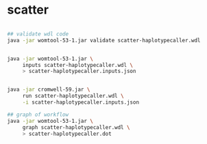 
  
* scatter

#+begin_src bash

  ## validate wdl code
  java -jar womtool-53-1.jar validate scatter-haplotypecaller.wdl


  java -jar womtool-53-1.jar \
       inputs scatter-haplotypecaller.wdl \
       > scatter-haplotypecaller.inputs.json


  java -jar cromwell-59.jar \
       run scatter-haplotypecaller.wdl \
       -i scatter-haplotypecaller.inputs.json

  ## graph of workflow
  java -jar womtool-53-1.jar \
       graph scatter-haplotypecaller.wdl \
       > scatter-haplotypecaller.dot

    #+end_src
